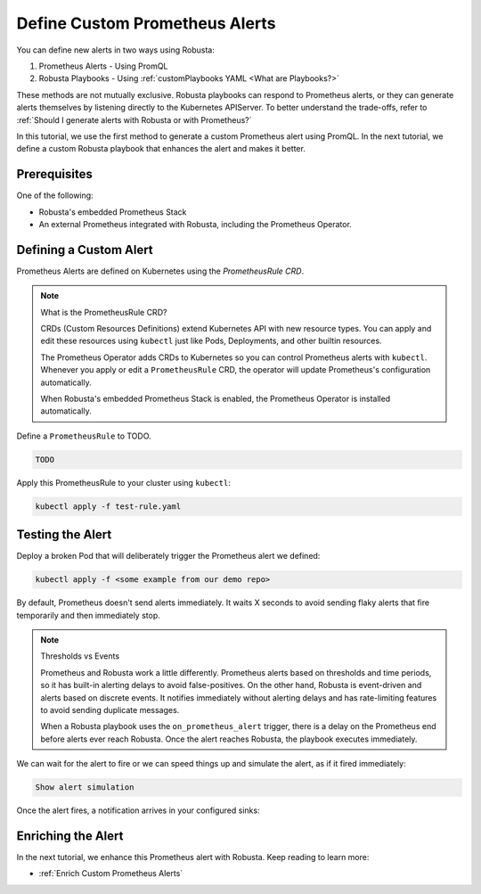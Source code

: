 .. _define-alerts:

Define Custom Prometheus Alerts
##############################################

You can define new alerts in two ways using Robusta:

1. Prometheus Alerts - Using PromQL
2. Robusta Playbooks - Using :ref:`customPlaybooks YAML <What are Playbooks?>`

These methods are not mutually exclusive. Robusta playbooks can respond to Prometheus alerts, or they can generate
alerts themselves by listening directly to the Kubernetes APIServer. To better understand the trade-offs, refer to
:ref:`Should I generate alerts with Robusta or with Prometheus?`

In this tutorial, we use the first method to generate a custom Prometheus alert using PromQL. In the next tutorial,
we define a custom Robusta playbook that enhances the alert and makes it better.

Prerequisites
--------------

One of the following:

* Robusta's embedded Prometheus Stack
* An external Prometheus integrated with Robusta, including the Prometheus Operator.

Defining a Custom Alert
---------------------------------------

Prometheus Alerts are defined on Kubernetes using the *PrometheusRule CRD*.

.. note:: What is the PrometheusRule CRD?

    CRDs (Custom Resources Definitions) extend Kubernetes API with new resource types. You can apply and edit these
    resources using ``kubectl`` just like Pods, Deployments, and other builtin resources.

    The Prometheus Operator adds CRDs to Kubernetes so you can control Prometheus alerts with ``kubectl``. Whenever you
    apply or edit a ``PrometheusRule`` CRD, the operator will update Prometheus's configuration automatically.

    When Robusta's embedded Prometheus Stack is enabled, the Prometheus Operator is installed automatically.

Define a ``PrometheusRule`` to TODO.

.. code-block:: yaml

    TODO

Apply this PrometheusRule to your cluster using ``kubectl``:

.. code-block:: bash

    kubectl apply -f test-rule.yaml

Testing the Alert
---------------------------------------

Deploy a broken Pod that will deliberately trigger the Prometheus alert we defined:

.. code-block:: bash

    kubectl apply -f <some example from our demo repo>

By default, Prometheus doesn't send alerts immediately. It waits X seconds to avoid sending flaky alerts that fire
temporarily and then immediately stop.

.. note:: Thresholds vs Events

    Prometheus and Robusta work a little differently. Prometheus alerts based on thresholds and time periods,
    so it has built-in alerting delays to avoid false-positives. On the other hand, Robusta is event-driven and
    alerts based on discrete events. It notifies immediately without alerting delays and has rate-limiting features
    to avoid sending duplicate messages.

    When a Robusta playbook uses the ``on_prometheus_alert`` trigger, there is a delay on the Prometheus end before
    alerts ever reach Robusta. Once the alert reaches Robusta, the playbook executes immediately.

We can wait for the alert to fire or we can speed things up and simulate the alert, as if it fired immediately:

.. code-block:: bash

    Show alert simulation

Once the alert fires, a notification arrives in your configured sinks:

.. TODO example image

Enriching the Alert
------------------------------------

In the next tutorial, we enhance this Prometheus alert with Robusta. Keep reading to learn more:

* :ref:`Enrich Custom Prometheus Alerts`
